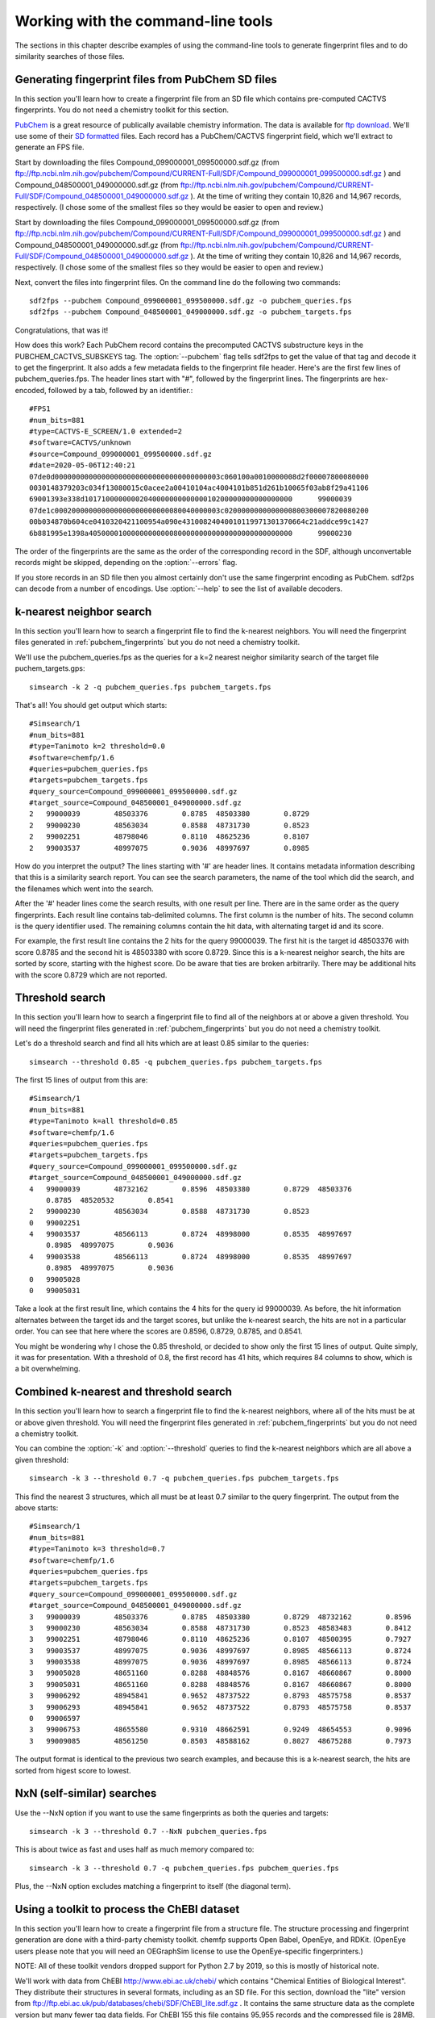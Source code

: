 .. highlight:: none

###################################
Working with the command-line tools
###################################

The sections in this chapter describe examples of using the
command-line tools to generate fingerprint files and to do similarity
searches of those files.

.. _pubchem_fingerprints:

Generating fingerprint files from PubChem SD files
==================================================

In this section you'll learn how to create a fingerprint file from an
SD file which contains pre-computed CACTVS fingerprints. You do not
need a chemistry toolkit for this section.

`PubChem <http://pubchem.ncbi.nlm.nih.gov/>`_ is a great resource
of publically available chemistry information. The data is available
for `ftp download <ftp://ftp.ncbi.nlm.nih.gov>`_. We'll use some of
their `SD formatted
<http://en.wikipedia.org/wiki/Structure_Data_File#SDF>`_ files.
Each record has a PubChem/CACTVS fingerprint field, which we'll extract
to generate an FPS file.
 
Start by downloading the files 
Compound_099000001_099500000.sdf.gz 
(from
ftp://ftp.ncbi.nlm.nih.gov/pubchem/Compound/CURRENT-Full/SDF/Compound_099000001_099500000.sdf.gz  
)
and Compound_048500001_049000000.sdf.gz 
(from
ftp://ftp.ncbi.nlm.nih.gov/pubchem/Compound/CURRENT-Full/SDF/Compound_048500001_049000000.sdf.gz  
). At the time of writing they contain 10,826 and 14,967 records,
respectively. (I chose some of the smallest files so they would be
easier to open and review.)


Start by downloading the files 
Compound_099000001_099500000.sdf.gz 
(from
ftp://ftp.ncbi.nlm.nih.gov/pubchem/Compound/CURRENT-Full/SDF/Compound_099000001_099500000.sdf.gz  
)
and Compound_048500001_049000000.sdf.gz 
(from
ftp://ftp.ncbi.nlm.nih.gov/pubchem/Compound/CURRENT-Full/SDF/Compound_048500001_049000000.sdf.gz  
). At the time of writing they contain 10,826 and 14,967 records,
respectively. (I chose some of the smallest files so they would be
easier to open and review.)

Next, convert the files into fingerprint files. On the command line
do the following two commands::

    sdf2fps --pubchem Compound_099000001_099500000.sdf.gz -o pubchem_queries.fps
    sdf2fps --pubchem Compound_048500001_049000000.sdf.gz -o pubchem_targets.fps

Congratulations, that was it!

How does this work? Each PubChem record contains the precomputed
CACTVS substructure keys in the PUBCHEM_CACTVS_SUBSKEYS tag. The
:option:`--pubchem` flag tells sdf2fps to get the value of that tag and decode
it to get the fingerprint. It also adds a few metadata fields to the
fingerprint file header. Here's are the first few lines of
pubchem_queries.fps. The header lines start with "#", followed by the
fingerprint lines. The fingerprints are hex-encoded, followed by a
tab, followed by an identifier.::

    #FPS1
    #num_bits=881
    #type=CACTVS-E_SCREEN/1.0 extended=2
    #software=CACTVS/unknown
    #source=Compound_099000001_099500000.sdf.gz
    #date=2020-05-06T12:40:21
    07de0d000000000000000000000000000000000000003c060100a0010000008d2f00007800080000
    0030148379203c034f13080015c0acee2a00410104ac4004101b851d261b10065f03ab8f29a41106
    69001393e338d1017100000000204000000000000010200000000000000000	99000039
    07de1c000200000000000000000000000080040000003c0200000000000000800300007820080200
    00b034870b604ce0410320421100954a090e43100824040010119971301370664c21addce99c1427
    6b881995e1398a405000010000000000008000000000000000000000000000	99000230

The order of the fingerprints are the same as the order of the
corresponding record in the SDF, although unconvertable records might
be skipped, depending on the :option:`--errors` flag.

If you store records in an SD file then you almost certainly don't use
the same fingerprint encoding as PubChem. sdf2ps can decode from a
number of encodings. Use :option:`--help` to see the list of available
decoders.


k-nearest neighbor search
=========================

In this section you'll learn how to search a fingerprint file to find
the k-nearest neighbors. You will need the fingerprint files generated
in :ref:`pubchem_fingerprints` but you do not need a chemistry
toolkit.

We'll use the pubchem_queries.fps as the queries for a k=2 nearest
neighor similarity search of the target file puchem_targets.gps::

   simsearch -k 2 -q pubchem_queries.fps pubchem_targets.fps

That's all! You should get output which starts::

    #Simsearch/1
    #num_bits=881
    #type=Tanimoto k=2 threshold=0.0
    #software=chemfp/1.6
    #queries=pubchem_queries.fps
    #targets=pubchem_targets.fps
    #query_source=Compound_099000001_099500000.sdf.gz
    #target_source=Compound_048500001_049000000.sdf.gz
    2	99000039	48503376	0.8785	48503380	0.8729
    2	99000230	48563034	0.8588	48731730	0.8523
    2	99002251	48798046	0.8110	48625236	0.8107
    2	99003537	48997075	0.9036	48997697	0.8985

How do you interpret the output? The lines starting with '#' are
header lines. It contains metadata information describing that this is
a similarity search report. You can see the search parameters, the
name of the tool which did the search, and the filenames which went
into the search.

After the '#' header lines come the search results, with one result
per line. There are in the same order as the query fingerprints. Each
result line contains tab-delimited columns. The first column is the
number of hits. The second column is the query identifier used. The
remaining columns contain the hit data, with alternating target id and
its score.

For example, the first result line contains the 2 hits for the
query 99000039. The first hit is the target id 48503376 with score
0.8785 and the second hit is 48503380 with score 0.8729. Since this is
a k-nearest neighor search, the hits are sorted by score, starting
with the highest score. Do be aware that ties are broken
arbitrarily. There may be additional hits with the score 0.8729 which
are not reported.


Threshold search
================

In this section you'll learn how to search a fingerprint file to find
all of the neighbors at or above a given threshold. You will need the
fingerprint files generated in :ref:`pubchem_fingerprints` but you do
not need a chemistry toolkit.

Let's do a threshold search and find all hits which are at least 0.85
similar to the queries::

    simsearch --threshold 0.85 -q pubchem_queries.fps pubchem_targets.fps

The first 15 lines of output from this are::

    #Simsearch/1
    #num_bits=881
    #type=Tanimoto k=all threshold=0.85
    #software=chemfp/1.6
    #queries=pubchem_queries.fps
    #targets=pubchem_targets.fps
    #query_source=Compound_099000001_099500000.sdf.gz
    #target_source=Compound_048500001_049000000.sdf.gz
    4	99000039	48732162	0.8596	48503380	0.8729	48503376
    	0.8785	48520532	0.8541
    2	99000230	48563034	0.8588	48731730	0.8523
    0	99002251
    4	99003537	48566113	0.8724	48998000	0.8535	48997697
    	0.8985	48997075	0.9036
    4	99003538	48566113	0.8724	48998000	0.8535	48997697
    	0.8985	48997075	0.9036
    0	99005028
    0	99005031
    
Take a look at the first result line, which contains the 4 hits for
the query id 99000039. As before, the hit information alternates
between the target ids and the target scores, but unlike the k-nearest
search, the hits are not in a particular order. You can see that here
where the scores are 0.8596, 0.8729, 0.8785, and 0.8541.

You might be wondering why I chose the 0.85 threshold, or decided to
show only the first 15 lines of output. Quite simply, it was for
presentation. With a threshold of 0.8, the first record has 41 hits,
which requires 84 columns to show, which is a bit overwhelming.

Combined k-nearest and threshold search
=======================================

In this section you'll learn how to search a fingerprint file to find
the k-nearest neighbors, where all of the hits must be at or above
given threshold. You will need the fingerprint files generated in
:ref:`pubchem_fingerprints` but you do not need a chemistry toolkit.


You can combine the :option:`-k` and :option:`--threshold` queries to
find the k-nearest neighbors which are all above a given threshold::

    simsearch -k 3 --threshold 0.7 -q pubchem_queries.fps pubchem_targets.fps

This find the nearest 3 structures, which all must be at least 0.7
similar to the query fingerprint. The output from the above starts::

    #Simsearch/1
    #num_bits=881
    #type=Tanimoto k=3 threshold=0.7
    #software=chemfp/1.6
    #queries=pubchem_queries.fps
    #targets=pubchem_targets.fps
    #query_source=Compound_099000001_099500000.sdf.gz
    #target_source=Compound_048500001_049000000.sdf.gz
    3	99000039	48503376	0.8785	48503380	0.8729	48732162	0.8596
    3	99000230	48563034	0.8588	48731730	0.8523	48583483	0.8412
    3	99002251	48798046	0.8110	48625236	0.8107	48500395	0.7927
    3	99003537	48997075	0.9036	48997697	0.8985	48566113	0.8724
    3	99003538	48997075	0.9036	48997697	0.8985	48566113	0.8724
    3	99005028	48651160	0.8288	48848576	0.8167	48660867	0.8000
    3	99005031	48651160	0.8288	48848576	0.8167	48660867	0.8000
    3	99006292	48945841	0.9652	48737522	0.8793	48575758	0.8537
    3	99006293	48945841	0.9652	48737522	0.8793	48575758	0.8537
    0	99006597
    3	99006753	48655580	0.9310	48662591	0.9249	48654553	0.9096
    3	99009085	48561250	0.8503	48588162	0.8027	48675288	0.7973

The output format is identical to the previous two search examples,
and because this is a k-nearest search, the hits are sorted from
higest score to lowest.

NxN (self-similar) searches
===========================

Use the --NxN option if you want to use the same fingerprints as both
the queries and targets::

    simsearch -k 3 --threshold 0.7 --NxN pubchem_queries.fps

This is about twice as fast and uses half as much memory compared to::

    simsearch -k 3 --threshold 0.7 -q pubchem_queries.fps pubchem_queries.fps

Plus, the --NxN option excludes matching a fingerprint to itself (the
diagonal term).

.. _chebi_fingerprints:

Using a toolkit to process the ChEBI dataset
============================================

In this section you'll learn how to create a fingerprint file from a
structure file. The structure processing and fingerprint generation
are done with a third-party chemisty toolkit. chemfp supports Open
Babel, OpenEye, and RDKit. (OpenEye users please note that you will
need an OEGraphSim license to use the OpenEye-specific
fingerprinters.)

NOTE: All of these toolkit vendors dropped support for Python 2.7 
by 2019, so this is mostly of historical note.

We'll work with data from ChEBI http://www.ebi.ac.uk/chebi/ which
contains "Chemical Entities of Biological Interest". They distribute
their structures in several formats, including as an SD file. For this
section, download the "lite" version from
ftp://ftp.ebi.ac.uk/pub/databases/chebi/SDF/ChEBI_lite.sdf.gz . It
contains the same structure data as the complete version but many
fewer tag data fields.  For ChEBI 155 this file contains 95,955 records
and the compressed file is 28MB.

Unlike the PubChem data set, the ChEBI data set does not contain
fingerprints so we'll need to generate them using a toolkit.

ChEBI record titles don't contain the id
----------------------------------------

Strangely, the ChEBI dataset does not use the title line of the SD
file to store the record id. A simple examination shows that 47,376 of
the title lines are empty, 39,615 have the title "null", 4,499 have
the title " ", 2,033 have the title "ChEBI", 45 of them are labeled
"Structure #1", and the others are usually compound names.

(I've asked ChEBI to fix this, to no success. Perhaps you have more
influence?)

Instead, the id is stored as the value of the "ChEBI ID" tag, which
in the SD file looks like::

    > <ChEBI ID>
    CHEBI:776

By default the toolkit-based fingerprint generation tools use the
title as the identifier, and print a warning and skip the record if
the identifier is missing. Here's an example with :ref:`rdkit2fps
<rdkit2fps>`::

    ERROR: Missing title in SD record, file 'ChEBI_lite.sdf.gz', line 1, record #1. Skipping.
    ERROR: Missing title in SD record, file 'ChEBI_lite.sdf.gz', line 62, record #2. Skipping.
    ERROR: Missing title in SD record, file 'ChEBI_lite.sdf.gz', line 100, record #3. Skipping.
    ERROR: Missing title in SD record, file 'ChEBI_lite.sdf.gz', line 135, record #4. Skipping.
    ERROR: Missing title in SD record, file 'ChEBI_lite.sdf.gz', line 201, record #5. Skipping.
    ERROR: Missing title in SD record, file 'ChEBI_lite.sdf.gz', line 236, record #6. Skipping.
    [22:53:43]  S group MUL ignored on line 103
         ... skipping many lines ...
    ERROR: Missing title in SD record, file 'ChEBI_lite.sdf.gz', line 22392, record #343. Skipping.
    #FPS1
    #num_bits=2048
    #type=RDKit-Fingerprint/2 minPath=1 maxPath=7 fpSize=2048 nBitsPerHash=2 useHs=1
    #software=RDKit/2018.03.1.dev1 chemfp/1.4
    #source=ChEBI_lite.sdf.gz
    #date=2018-03-16T21:53:43
    031087be231150242e714400920000a193c1080c02858a1116a68100a58806342840405253004080c8cc3c4811
    4101b25081a10c025e634c08a1c00088102c0400121040a2080505188a9c0a150000028211219c1001000981c4
    804417180aca0401408500180182210716db1580708a0b8a0802820532854411200c1101040404001118600d0a
    518402385dc00011290602205a070480c148f240421000c321801922c7808740cd0b10ea4c40000403dc180121
    94d8d120020150b3d00043a24370000201042881d15018c0e0901442881d68604c4a83808110c772a824051948
    003c801360600221040010e20418381668404b0424ec130f05a090c94960e0	ChEBI
    00008000000000000000002880000000000000000200000004008000000000000000200040000002000c000000
    000000000080080000000200400100000000000000001000000400001000000000000000800000000000000100
    00000801002000000001000000400004c000000000000000800004000000001102000000200004000000100300
    08000000000000000000000000000000000820000404000000800000400000200c000008040000000000000000
    200101008000000000000000000202000002008000000000000002000000000008000400000000000000000100
    40000100020080000001000300280000002002000000000000000000000000    ChEBI
    210809600d11180010010200820108302804406016040100a4019100001204a12800000c400202200286000491
    800080c00019050000630a8222b4a10c10450170048100a0020600200093020522088a90050400281000008900
    48004af130e280000445000526496044c2280413804030000062060804c520002200030064114f2001803401af
    120100043248000c2002008092020c6a042925c0800008c140848448541a42205c0305584810788441610a0400
    000c8100088c4064000105128a824284300648008900000100c00201c41027400c8a20908700440a0012012180
    410291002200024002a1100b5038410206a0000900404400001150000a020a null
        ... and more ...

That output I showed contains only three fingerprint records, the
first two with the id "ChEBI" and the last with the id of 'null'. The
earlier records had no title or the title was a space character, so
they were skipped, with a message sent to stderr describing the
problem and the location of the record containing the problem.

(If the first 100 records have no identifiers then the command-line
tools will exit even if :option:`--errors` is ignore. This is a safety
mechanism. Let me know if it's a problem.)

Instead, use the :option:`--id-tag` option to specify of the name of
the data tag containing the id. For this data set you'll need to write
it as::

    --id-tag "ChEBI ID"

The quotes are important because of the space in the tag name. For
example::

    rdkit2fps --id-tag "ChEBI ID" ChEBI_lite.sdf.gz

Here's what the first few lines of that output looks like::

    [22:58:35]  S group MUL ignored on line 103
    [22:58:35]  Unhandled CTAB feature: S group SRU on line: 31. Molecule skipped.
    #FPS1
    #num_bits=2048
    #type=RDKit-Fingerprint/2 minPath=1 maxPath=7 fpSize=2048 nBitsPerHash=2 useHs=1
    #software=RDKit/2018.03.1.dev1 chemfp/1.4
    #source=ChEBI_lite.sdf.gz
    #date=2018-03-16T21:58:35
    10208220141258c184490038b4124609db0030024a0765883c62c9e1288a1dc224de62f445743b8b
    30ad542718468104d521a214227b29ba3822fbf20e15491802a051532cd10d902c39b02b51648981
    9c87eb41142811026d510a890a711cb02f2090ddacd990c5240cc282090640103d0a0a8b460184f5
    11114e2a8060200804529804532313bb03912d5e2857a6028960189e370100052c63474748a1c000
    8079f49c484ca04c0d0bcb2c64b72401042a1f82002b097e852830e5898302021a1203e412064814
    a598741c014e9210bc30ab180f0162029d4c446aa01c34850071e4ff037a60e732fd85014344f82a
    344aa98398654481b003a84f201f518f	CHEBI:90
    00000000080200412008000008000004000010100022008000400002000020100020006000800001
    01000100080001000010000002002200000200000008000000400002100000000080000004401000
    80200020800200002000001400022064000004244810000000000080000a80012002020004198002
    00080200020020120040203001000802010100024211000004400000000100200003000001000100
    0100021000a200601080002a00002020048004030000884084000008000002040200010800000000
    2000010022000800002000020001400020800100025040000000200a080244000060008000000802
    8100c801108000000041c00200800002	CHEBI:165  

In addition to "ChEBI ID" there's also a "ChEBI Name" tag which
includes data values like "tropic acid" and
"(+)-guaia-6,9-diene". Every ChEBI record has a unique name so the
names could also be used as the primary identifier.

The FPS fingerprint file format allows identifiers with a space, or
comma, or anything other tab, newline, and a couple of other special
bytes, so it's no problem using those names directly.

To use the ChEBI Name as the primary chemfp identifier, specify::

    --id-tag "ChEBI Name"


Generating fingerprints with Open Babel
---------------------------------------

If you have the Open Babel Python library installed then you can use
:ref:`ob2fps <ob2fps>` to generate fingerprints::

    ob2fps --id-tag "ChEBI ID" ChEBI_lite.sdf.gz -o ob_chebi.fps

This takes just under 3 minutes on my ca. 2009 Mac desktop to process
all of the records.

The default uses the FP2 fingerprints, so the above is the same as::

    ob2fps --FP2 --id-tag "ChEBI ID" ChEBI_lite.sdf.gz -o ob_chebi.fps

ob2fps can generate several other types of fingerprints. (Use
:option:`--help` for a list.) For example, to generate the Open Babel
implementation of the MACCS definition use::

    ob2fps --MACCS --id-tag "ChEBI ID" ChEBI_lite.sdf.gz -o chebi_maccs.fps


Generating fingerprints with OpenEye
------------------------------------

If you have the OEChem Python library installed, with licenses for
OEChem and OEGraphSim, then you can use :ref:`oe2fps <oe2fps>` to
generate fingerprints::

    oe2fps --id-tag "ChEBI ID" ChEBI_lite.sdf.gz -o oe_chebi.fps

This takes about 40 seconds on my desktop and generates a number of
warnings like "Stereochemistry corrected on atom number 17 of",
"Unsupported Sgroup information ignored", and "Invalid stereochemistry
specified for atom number 9 of". Normally the record title comes after
the "... of", but the title is blank for most of the records.

OEChem could not parse 7 of the 95,955 records. I looked at the
failing records and noticed that all of them had 0 atoms and 0 bonds.

The default settings produce OEGraphSim path fingerprint with the
values::

    numbits=4096 minbonds=0 maxbonds=5
       atype=Arom|AtmNum|Chiral|EqHalo|FCharge|HvyDeg|Hyb btype=Order|Chiral 

Each of these can be changed through command-line options.

oe2fps can generate several other types of fingerprints. For example,
to generate the OpenEye implementation of the MACCS definition specify::

   oe2fps --maccs166 --id-tag "ChEBI ID" ChEBI_lite.sdf.gz -o chebi_maccs.fps

Use :option:`--help` for a list of available oe2fps fingerprints or to
see more configuration details.

Generating fingerprints with RDKit
----------------------------------

If you have the RDKit Python library installed then you can use
:ref:`rdkit2fps <rdkit2fps>` to generate fingerprints. Based on the
previous examples you probably guessed that the command-line is::

    rdkit2fps --id-tag "ChEBI ID" ChEBI_lite.sdf.gz -o rdkit_chebi.fps

This takes just under 6 minutes on my desktop, and RDKit did not
generate fingerprints for 1,101 of the 95,955 records.
    
You can see some of the RDKit error messages in the output, like::

    [00:47:02] Explicit valence for atom # 12 N, 4, is greater than permitted
    [00:47:02]  S group DAT ignored on line 102

These come from RDKit's error log. RDKit is careful to check that
structures make chemical sense, and in this case it didn't like the
4-valent nitrogen. It refuses to process this molecule.


The default generates RDKit's path fingerprints with parameters::

    minPath=1 maxPath=7 fpSize=2048 nBitsPerHash=2 useHs=1  

(NOTE! In chemfp 1.1 the default nBitsPerHash was 4. The RDKit default
nBitsPerHash is 2.)

Each of those can be changed through command-line options. See rdkit2fps
:option:`--help` for details, where you'll also see a list of the
other available fingerprint types.

For example, to generate the RDKit implementation of the MACCS
definition use::

  rdkit2fps --maccs166 --id-tag "ChEBI ID" ChEBI_lite.sdf.gz -o chebi_maccs.fps

while the following generates the Morgan/circular fingerprint with
radius 3::

  rdkit2fps --morgan --radius 3 --id-tag "ChEBI ID" ChEBI_lite.sdf.gz

Alternate error handlers
========================

In this section you'll learn how to change the error handler for
rdkit2fps using the :option:`--errors` option.

By default the "<toolkit>2fps" programs "ignore" structures which
could not be parsed into a molecule option. There are two other
options. They can "report" more information about the failure case and
keep on processing, or they can be "strict" and exit after reporting
the error.

This is configured with the :option:`--errors` option.

Here's the rdkit2fps output using :option:`--errors report`::

    [00:52:39]  S group MUL ignored on line 103
    [00:52:39]  Unhandled CTAB feature: S group SRU on line: 36. Molecule skipped.
    ERROR: Could not parse molecule block, file 'ChEBI_lite.sdf.gz', line 12036, record #179. Skipping.
    [00:52:39] Explicit valence for atom # 12 N, 4, is greater than permitted
    ERROR: Could not parse molecule block, file 'ChEBI_lite.sdf.gz', line 16213, record #265. Skipping.

The first two lines come from RDKit. The third line is from chemfp,
reporting which record could not be parsed. (The record starts at line
12036 of the file and the SRU is on line 36 of the record, so the SRU
is at line 12072.) The fourth line is another RDKit error message, and
the last line is another chemfp error message.

Here's the rdkit2fps output using :option:`--errors strict`::

    [00:54:30]  S group MUL ignored on line 103
    [00:54:30]  Unhandled CTAB feature: S group SRU on line: 36. Molecule skipped.
    ERROR: Could not parse molecule block, file 'ChEBI_lite.sdf.gz', line 12036, record #179. Exiting.

Because this is strict mode, processing exits at the first failure.

The ob2fps and oe2fps tools implement the :option:`--errors` option,
but they aren't as useful as rdkit2fps because the underlying APIs
don't give useful feedback to chemfp about which records failed. For
example, the standard OEChem file reader automatically skips records
that it cannot parse. Chemfp can't report anything when it doesn't
know there was a failure.

The default error handler in chemfp 1.1 was "strict". In practice this
proved more annoying than useful because most people want to skip the
records which could not be processed. They would then contact me
asking what was wrong, or doing some pre-processing to remove the
failure cases.

One of the few times when it is useful is for records which contain no
identifier. When I changed the default from "strict" to "ignore" and
tried to process ChEBI, I was confused at first about why the output
file was so small. Then I realized that it's because the many records
without a title were skipped, and there was no feedback about skipping
those records.

I changed the code so missing identifiers are always reported, even if
the error setting is "ignore". Missing identifiers will still stop
processing if the error setting is "strict".


Alternate fingerprint file formats
==================================

In this section you'll learn about chemfp's support for other
fingerprint file formats.

Chemfp started as a way to promote the FPS file format for fingerprint
exchange. Chemfp 2.0 added the FPB format, which is a binary format
designed around chemfp's internal search data structure so it can be
loaded quickly. (For FPB support you will need to get a copy of the
commercial version of chemfp.)

There are many other fingerprint formats. Perhaps the best
known is the Open Babel `FastSearch
<http://openbabel.org/wiki/FastSearch>`_ format. Two others are Dave
Cosgrove's `flush <https://github.com/OpenEye-Contrib/Flush>`_ format,
and OpenEye's "fpbin" format.

The `chemfp_converters package
<https://pypi.python.org/pypi/chemfp-converters/>`_ contains utilities
to convert between the chemfp formats and these other formats.::

  # Convert from/to Dave Cosgrove's Flush format
  flush2fps drugs.flush
  fps2flush drugs.fps -o drugs.flush

  # Convert from/to OpenEye's fpbin format
  fpbin2fps drugs.fpbin --moldb drugs.sdf 
  fps2fpbin drugs_openeye_path.fps --moldb drugs.sdf -o drugs.fpbin

  # Convert from/to Open Babel's FastSearch format
  fs2fps drugs.fs --datafile drugs.sdf 
  fps2fs drugs_openbabel_FP2.fps  --datafile drugs.sdf  -o drugs.fs

Of the three formats, the flush format is closest to the FPS data
model. That is, it stores fingerprint records as an identifier and the
fingerprint bytes. By comparison, the FastSearch and fpbin formats
store the fingerprint bytes and an index into another file containing
the structure and identifier. It's impossible for chemfp to get the
data it needs without reading both files.

Chemfp has special support for the flush format. If chemfp_converters
is installed, chemfp will use it to read and write flush files nearly
everywhere that it accepts FPS files. You can use it at the output to
oe2fps, rdkit2fps, and ob2fps, and as the input queries to
simsearch. (You cannot use it as the simsearch targets because that
code has been optimized for FPS and FPB search, and I haven't spent
the time to optimize flush file support.)

This means that if chemfp_converters is installed then you can use
:ref:`fpcat <fpcat>` (see also the next section) to convert between FPS
and flush file formats.

In addition, you can use it at the API level in :func:`chemfp.open`,
:func:`chemfp.load_fingerprints`,
:func:`chemfp.open_fingerprint_writer`, and
:meth:`.FingerprintArena.save`.

Note that the flush format does not support the FPS metadata fields,
like the fingerprint type, and it only support fingerprints which are
a multiple of 32 bits long.


Convert formats with fpcat
==========================

In this section you'll learn how to use the command-line tool
:ref:`fpcat <fpcat>` to convert between fingerprint file formats.

Chemfp 1.4 included a backport of fpcat from the commercial version of
chemfp. In the commerical version, the fpcat program is often used to
convert from the text-based FPS files into the binary FPB format, and
vice versa.

The no-cost version of chemfp does not include the FPB format, but it
does include support for Dave Cosgrove's flush file format (see also
the previous section). The fpcat program can be used to convert flush
files to FPS format and vice-versa::
  
  fpcat drugs.flush -o drugs.fps
  fpcat drugs.fps -o drugs.flush

For more control over the conversion, use flush2fps and fps2flush
respectively, from the `chemfp_converters package
<https://pypi.python.org/pypi/chemfp-converters/>`_.


Merge multiple fingerprint files with fpcat
===========================================

In this section you'll learn how to merge multiple fingerprint files
into one using the command-line tool :ref:`fpcat <fpcat>`, and how to
get slightly faster FPS arena load times by reordering the fingerprints.

The previous section showed how use fpcat to convert from one
fingerprint format to another.

You can also use the fpcat program to merge multiple fingerprint
files. It's based on the general idea of the Unix 'cat' program. In
the following example, I'll give it three filenames, and have it save
the concatenated fingerprints to an fps.gz file::

  fpcat filename1.fps filename2.fps filename3.fps -o output.fps.gz

Note: fpcat uses the metadata from the first file to generate the
metadata for the output. The output metadata does not currently
include the 'sources' metadata lines because that would require
opening all of the files first to get that information, then closing
the files, and reopening them to get the fingerprint data. A future
version of chemfp may support this option, and/or some way to specify
the source line(s) directly.

For example, if you generate fingerprints for a lot of
structures, you might split them up into multiple files, process them
in parallel, and use fpcat to merge the results into a single file.

More concretely, I used RDKit to convert the ChEMBL 23 SD file into a
SMILES file, which I want to process to get the MACCS
fingerprints. I'll break it up into three parts, so lines 1, 4, 7,
etc. go into one file, lines 2, 5, 8, etc. go into another, and lines
3, 6, 9, etc. go into a third::
  
  % awk 'NR % 3 == 0' chembl_23.rdkit.smi > subset0.smi
  % awk 'NR % 3 == 1' chembl_23.rdkit.smi > subset1.smi
  % awk 'NR % 3 == 2' chembl_23.rdkit.smi > subset2.smi

I'll have rdkit2fps process each subset independently in the
background (my laptop has more than 3 cores, so each job will get its
own core)::
  
  % rdkit2fps --maccs166 subset0.smi -o subset0.fps &
  [1] 13935
  % rdkit2fps --maccs166 subset1.smi -o subset1.fps &
  [2] 13943
  % rdkit2fps --maccs166 subset2.smi -o subset2.fps &
  [3] 13952

You may want to use something like GNU parallel for a more automated
solution.

Once those are done, I'll merge them using fpcat::

  % fpcat subset0.fps subset1.fps subset2.fps -o chembl_23.maccs.fps

By default the output fingerprints contain the fingerprints from the
first file, in the order they appear in the file, followed by the
fingerprints from the second file, and so on.

Chemfp goes through several steps to load an FPS file into an
arena. It loads the fingerprints into memory, it sorts them by
population count, so that fingerprints with 0 bits set come first,
then those with 1 bit set, etc., and finally it creates an index
describing the offset to each of those popcount boundaries.

As an optimization, if the fingerprints are already ordered, then
there's no need to sort them, so it skips that step. Here's an example
of the time needed to load the 1.7M ChEMBL 23 MACCS fingerprints::

  % time python -c 'import chemfp; chemfp.load_fingerprints("chembl_23.maccs.fps")'
  7.762u 0.251s 0:08.01 100.0%	0+0k 0+0io 0pf+0w

(This was the best of 3 times.)

I can ask fpcat to reorder the fingerprints by population count. This
loads all of the fingerprints into memory, sorts them, and then saves
the fingerprints in sorted order.::

  % fpcat subset0.fps subset1.fps subset2.fps -o chembl_23.maccs.fps --reorder

As a result, the load time decreases by about 10-15%::

  % time python -c 'import chemfp; chemfp.load_fingerprints("chembl_23.maccs.fps")'
  6.681u 0.246s 0:06.94 99.7%	0+0k 0+0io 0pf+0w

Of course, if you really want fast load performance, you should use
the FPB format in the commercial version::

  % time python -c 'import chemfp; print(len(chemfp.load_fingerprints("chembl_23.maccs.fpb")))'
  1727081
  0.078u 0.013s 0:00.09 88.8%	0+0k 0+0io 0pf+0w

About half of the 0.09 seconds is the startup overhead for Python
itself.


chemfp's two cross-toolkit substructure fingerprints
====================================================

In this section you'll learn how to generate the two
substructure-based fingerprints which come as part of chemfp. These
are based on cross-toolkit SMARTS pattern definitions and can be used
with Open Babel, OpenEye, and RDKit. (For OpenEye users, these
fingerprints use the base OEChem library and not the separately licensed
OEGraphSim add-on.)

NOTE: All of these toolkit vendors dropped support for Python 2.7  
by 2019, so this is mostly of historical note.  I have not updated the
examples to use chemfp 1.6 as I no longer have versions of those
toolkits to test against.
 
Chemfp implements two platform-independent fingerprints where were
originally designed for substructure filters but which are also used
for similarity searches. One is based on the 166-bit MACCS
implementation in RDKit and the other is derived from the 881-bit
PubChem/CACTVS substructure fingerprints.

The chemfp MACCS definition is called "rdmaccs" because it closely
derives from the MACCS SMARTS patterns used in RDKit. (These pattern
definitions are also used in Open Babel and the CDK, but are
completely independent from the OpenEye implementation.)

Here are example of the respective rdmaccs fingerprint for phenol
using each of the toolkits.

Open Babel::

    % echo "c1ccccc1O phenol" | ob2fps --in smi --rdmaccs 
    #FPS1
    #num_bits=166
    #type=RDMACCS-OpenBabel/2
    #software=OpenBabel/2.4.1 chemfp/1.4
    #date=2018-03-16T21:47:36
    00000000000000000000000000000140004480101e	phenol

OpenEye::

    % echo "c1ccccc1O phenol" | oe2fps --in smi --rdmaccs
    #FPS1
    #num_bits=166
    #type=RDMACCS-OpenEye/2
    #software=OEChem/2.1.3.b.1_debug (20170816) chemfp/1.4
    #date=2018-03-16T21:47:54
    00000000000000000000000000000140004480101e	phenol

RDKit::

    % echo "c1ccccc1O phenol" | rdkit2fps --in smi --rdmaccs
    #FPS1
    #num_bits=166
    #type=RDMACCS-RDKit/2
    #software=RDKit/2018.03.1.dev1 chemfp/1.4
    #date=2018-03-16T21:48:12
    00000000000000000000000000000140004480101e	phenol


For more complex molecules it's possible that different toolkits
produce different fingerprint rdmaccs, even though the toolkits use
the same SMARTS definitions. Each toolkit has a different
understanding of chemistry. The most notable is the different
definition of aromaticity, so the bit for "two or more aromatic rings"
will be toolkit dependent.


substruct fingerprints
----------------------

chemp also includes a "substruct" substructure fingerprint. This is an
881 bit fingerprint derived from the PubChem/CACTVS substructure
keys. They do not match the CACTVS fingerprints exactly, in part due
to differences in ring perception. Some of the substruct bits will
always be 0. With that caution in mind, if you want to try them out,
use the :option:`--substruct` option.

The term "substruct" is a horribly generic name, but I couldn't think
of a better one. Until chemfp 3.0 I said these fingerprints were
"experimental", in that I hadn't fully validated them against
PubChem/CACTVS and could not tell you the error rate. I still haven't
done that.

What's changed is that I've found out over the years that people are
using the substruct fingerprints, even without full validatation. That
surprised me, but use is its own form of validation. I still would
like to validate the fingerprints, but it's slow, tedious work which I
am not really interested in doing. Nor does it earn me any
money. Plus, if the validation does lead to any changes, it's easy to
simply change the version number.
